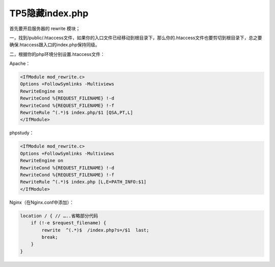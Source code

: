 **************
TP5隐藏index.php
**************

首先要开启服务器的 rewrite 模块；

一，找到/public/.htaccess文件，如果你的入口文件已经移动到根目录下，那么你的.htaccess文件也要剪切到根目录下，总之要确保.htaccess跟入口的index.php保持同级。

二，根据你的php环境分别设置.htaccess文件：

Apache：

.. code-block:: ini

    <IfModule mod_rewrite.c>
    Options +FollowSymlinks -Multiviews
    RewriteEngine on
    RewriteCond %{REQUEST_FILENAME} !-d
    RewriteCond %{REQUEST_FILENAME} !-f
    RewriteRule ^(.*)$ index.php/$1 [QSA,PT,L]
    </IfModule>

phpstudy：

.. code-block:: ini

    <IfModule mod_rewrite.c>
    Options +FollowSymlinks -Multiviews
    RewriteEngine on
    RewriteCond %{REQUEST_FILENAME} !-d
    RewriteCond %{REQUEST_FILENAME} !-f
    RewriteRule ^(.*)$ index.php [L,E=PATH_INFO:$1]
    </IfModule>

Nginx（在Nginx.conf中添加）：

.. code-block:: ini

    location / { // …..省略部分代码
        if (!-e $request_filename) {
            rewrite  ^(.*)$  /index.php?s=/$1  last;
            break;
        }
    }